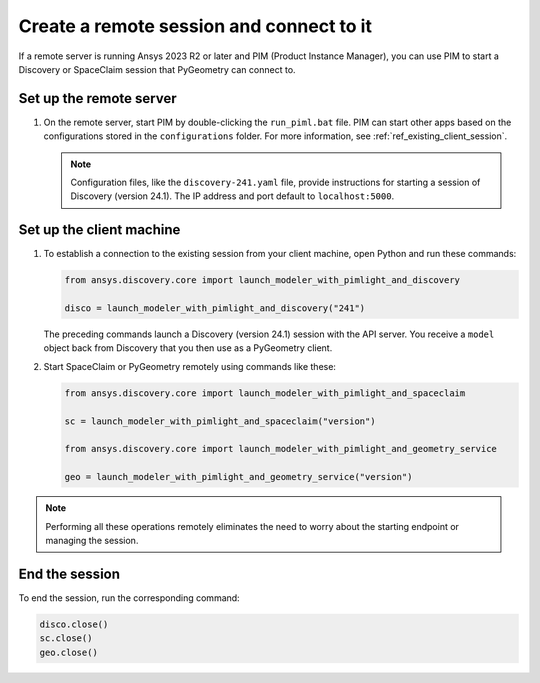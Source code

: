 .. _ref_creating_remote_session:

Create a remote session and connect to it
=========================================

If a remote server is running Ansys 2023 R2 or later and PIM (Product
Instance Manager), you can use PIM to start a Discovery or SpaceClaim session
that PyGeometry can connect to.

Set up the remote server
------------------------

#. On the remote server, start PIM by double-clicking the ``run_piml.bat`` file. PIM
   can start other apps based on the configurations stored in the ``configurations`` folder.
   For more information, see :ref:`ref_existing_client_session`.

   .. note::

       Configuration files, like the ``discovery-241.yaml`` file, provide instructions
       for starting a session of Discovery (version 24.1). The IP address and port default to ``localhost:5000``.

Set up the client machine
-------------------------

#. To establish a connection to the existing session from your client machine, open
   Python and run these commands:

   .. code:: python

       from ansys.discovery.core import launch_modeler_with_pimlight_and_discovery

       disco = launch_modeler_with_pimlight_and_discovery("241")

   The preceding commands launch a Discovery (version 24.1) session with the API server.
   You receive a ``model`` object back from Discovery that you then use as a PyGeometry client.

#. Start SpaceClaim or PyGeometry remotely using commands like these:

   .. code:: python

       from ansys.discovery.core import launch_modeler_with_pimlight_and_spaceclaim

       sc = launch_modeler_with_pimlight_and_spaceclaim("version")

       from ansys.discovery.core import launch_modeler_with_pimlight_and_geometry_service

       geo = launch_modeler_with_pimlight_and_geometry_service("version")

.. note::

    Performing all these operations remotely eliminates the need to worry about the
    starting endpoint or managing the session.

End the session
-----------------

To end the session, run the corresponding command:

.. code:: python

    disco.close()
    sc.close()
    geo.close()